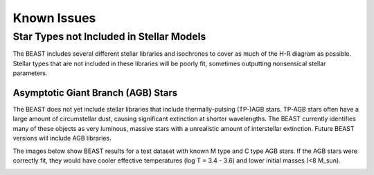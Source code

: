 ############
Known Issues
############

Star Types not Included in Stellar Models
=========================================

The BEAST includes several different stellar libraries and isochrones
to cover as much of the H-R diagram as possible. Stellar types that
are not included in these libraries will be poorly fit, sometimes
outputting nonsensical stellar parameters.

Asymptotic Giant Branch (AGB) Stars
-----------------------------------

The BEAST does not yet include stellar libraries that include
thermally-pulsing (TP-)AGB stars. TP-AGB stars often have a large
amount of circumstellar dust, causing significant extinction at
shorter wavelengths. The BEAST currently identifies many of these
objects as very luminous, massive stars with a unrealistic amount of
interstellar extinction. Future BEAST versions will include AGB
libraries.

The images below show BEAST results for a test dataset with known M
type and C type AGB stars. If the AGB stars were correctly fit, they
would have cooler effective temperatures (log T = 3.4 - 3.6) and lower
initial masses (<8 M_sun).

.. image:: agb_av.png
  :width: 400
  :alt: Alternative text
	
.. image:: agb_mini.png
  :width: 400
  :alt: Alternative text
	
